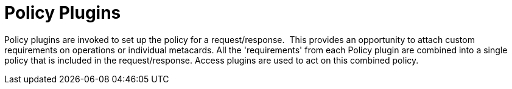 :type: pluginIntro
:status: published
:title: Policy Plugins
:link: _policy_plugins
:summary: Allows or denies access to the Catalog operation or response.
:plugintypes: policy
:order: 02

= Policy Plugins

Policy plugins are invoked to set up the policy for a request/response. 
This provides an opportunity to attach custom requirements on operations or individual metacards.
All the 'requirements' from each Policy plugin are combined into a single policy that is included in the request/response.
Access plugins are used to act on this combined policy.
